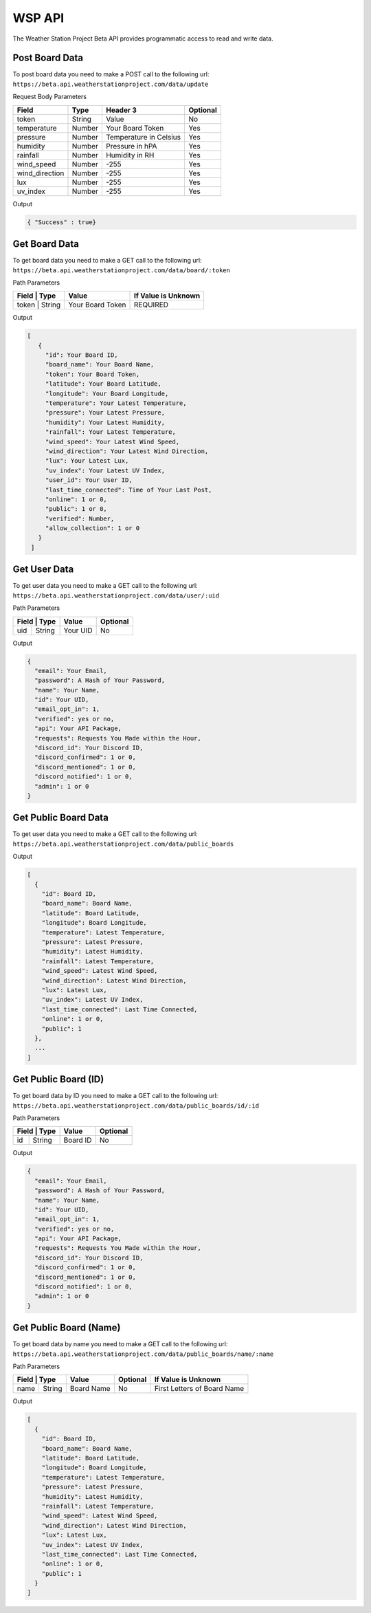 WSP API
=======

The Weather Station Project Beta API provides programmatic access to read and write data.

Post Board Data
---------------

To post board data you need to make a POST call to the following url:
``https://beta.api.weatherstationproject.com/data/update``

Request Body Parameters

+----------------+----------+-----------------------+----------+
| Field          | Type     | Header 3              | Optional |
+================+==========+=======================+==========+
| token          | String   | Value                 | No       |
+----------------+----------+-----------------------+----------+
| temperature    | Number   | Your Board Token      | Yes      |
+----------------+----------+-----------------------+----------+
| pressure       | Number   | Temperature in Celsius| Yes      |
+----------------+----------+-----------------------+----------+
| humidity       | Number   | Pressure in hPA       | Yes      |
+----------------+----------+-----------------------+----------+
| rainfall       | Number   | Humidity in RH        | Yes      |
+----------------+----------+-----------------------+----------+
| wind_speed     | Number   | -255                  | Yes      |
+----------------+----------+-----------------------+----------+
| wind_direction | Number   | -255                  | Yes      |
+----------------+----------+-----------------------+----------+
| lux            | Number   | -255                  | Yes      |
+----------------+----------+-----------------------+----------+
| uv_index       | Number   | -255                  | Yes      |
+----------------+----------+-----------------------+----------+

Output

.. code-block:: json

   { "Success" : true}

Get Board Data
--------------

To get board data you need to make a GET call to the following url:
``https://beta.api.weatherstationproject.com/data/board/:token``

Path Parameters

+----------------+------------------+---------------------+
| Field | Type   | Value            | If Value is Unknown |
+=======+========+==================+=====================+
| token | String | Your Board Token | REQUIRED            |
+----------------+------------------+---------------------+

Output

.. code-block:: json
 
  [
     {
       "id": Your Board ID,
       "board_name": Your Board Name,
       "token": Your Board Token,
       "latitude": Your Board Latitude,
       "longitude": Your Board Longitude,
       "temperature": Your Latest Temperature,
       "pressure": Your Latest Pressure,
       "humidity": Your Latest Humidity,
       "rainfall": Your Latest Temperature,
       "wind_speed": Your Latest Wind Speed,
       "wind_direction": Your Latest Wind Direction,
       "lux": Your Latest Lux,
       "uv_index": Your Latest UV Index,
       "user_id": Your User ID,
       "last_time_connected": Time of Your Last Post,
       "online": 1 or 0,
       "public": 1 or 0,
       "verified": Number,
       "allow_collection": 1 or 0
     }
   ]

Get User Data
-------------

To get user data you need to make a GET call to the following url:
``https://beta.api.weatherstationproject.com/data/user/:uid``

Path Parameters

+----------------+----------+----------+
| Field | Type   | Value    | Optional |
+=======+========+==========+==========+
| uid   | String | Your UID | No       |
+-------+--------+----------+----------+

Output

.. code-block:: json
 
  {
    "email": Your Email,
    "password": A Hash of Your Password,
    "name": Your Name,
    "id": Your UID,
    "email_opt_in": 1,
    "verified": yes or no,
    "api": Your API Package,
    "requests": Requests You Made within the Hour,
    "discord_id": Your Discord ID,
    "discord_confirmed": 1 or 0,
    "discord_mentioned": 1 or 0,
    "discord_notified": 1 or 0,
    "admin": 1 or 0
  }

Get Public Board Data
---------------------

To get user data you need to make a GET call to the following url:
``https://beta.api.weatherstationproject.com/data/public_boards``

Output

.. code-block:: json
 
  [
    {
      "id": Board ID,
      "board_name": Board Name,
      "latitude": Board Latitude,
      "longitude": Board Longitude,
      "temperature": Latest Temperature,
      "pressure": Latest Pressure,
      "humidity": Latest Humidity,
      "rainfall": Latest Temperature,
      "wind_speed": Latest Wind Speed,
      "wind_direction": Latest Wind Direction,
      "lux": Latest Lux,
      "uv_index": Latest UV Index,
      "last_time_connected": Last Time Connected,
      "online": 1 or 0,
      "public": 1
    },
    ...
  ]

Get Public Board (ID)
---------------------

To get board data by ID you need to make a GET call to the following url:
``https://beta.api.weatherstationproject.com/data/public_boards/id/:id``

Path Parameters

+----------------+----------+----------+
| Field | Type   | Value    | Optional |
+=======+========+==========+==========+
| id    | String | Board ID | No       |
+-------+--------+----------+----------+

Output

.. code-block:: json
 
  {
    "email": Your Email,
    "password": A Hash of Your Password,
    "name": Your Name,
    "id": Your UID,
    "email_opt_in": 1,
    "verified": yes or no,
    "api": Your API Package,
    "requests": Requests You Made within the Hour,
    "discord_id": Your Discord ID,
    "discord_confirmed": 1 or 0,
    "discord_mentioned": 1 or 0,
    "discord_notified": 1 or 0,
    "admin": 1 or 0
  }

Get Public Board (Name)
-----------------------

To get board data by name you need to make a GET call to the following url:
``https://beta.api.weatherstationproject.com/data/public_boards/name/:name``

Path Parameters

+----------------+------------+----------+-----------------------------+
| Field | Type   | Value      | Optional | If Value is Unknown         |
+=======+========+============+==========+=============================+
| name  | String | Board Name | No       | First Letters of Board Name |
+-------+--------+------------+----------+-----------------------------+

Output

.. code-block:: json
 
  [
    {
      "id": Board ID,
      "board_name": Board Name,
      "latitude": Board Latitude,
      "longitude": Board Longitude,
      "temperature": Latest Temperature,
      "pressure": Latest Pressure,
      "humidity": Latest Humidity,
      "rainfall": Latest Temperature,
      "wind_speed": Latest Wind Speed,
      "wind_direction": Latest Wind Direction,
      "lux": Latest Lux,
      "uv_index": Latest UV Index,
      "last_time_connected": Last Time Connected,
      "online": 1 or 0,
      "public": 1
    }
  ]
